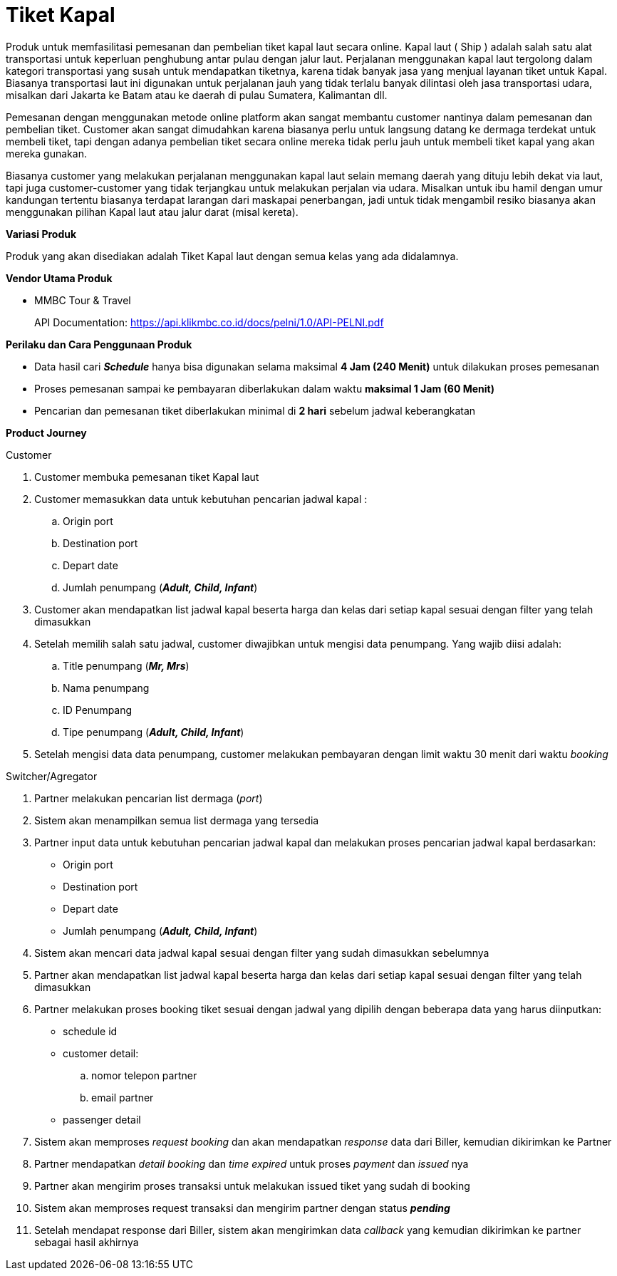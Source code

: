 = Tiket Kapal

Produk untuk memfasilitasi pemesanan dan pembelian tiket kapal laut secara online. Kapal laut ( Ship ) adalah salah satu alat transportasi untuk keperluan penghubung antar pulau dengan jalur laut. Perjalanan menggunakan kapal laut tergolong dalam kategori transportasi yang susah untuk mendapatkan tiketnya, karena tidak banyak jasa yang menjual layanan tiket untuk Kapal. Biasanya transportasi laut ini digunakan untuk perjalanan jauh yang tidak terlalu banyak dilintasi oleh jasa transportasi udara, misalkan dari Jakarta ke Batam atau ke daerah di pulau Sumatera, Kalimantan dll.

Pemesanan dengan menggunakan metode online platform akan sangat membantu customer nantinya dalam pemesanan dan pembelian tiket. Customer akan sangat dimudahkan karena biasanya perlu untuk langsung datang ke dermaga terdekat untuk membeli tiket, tapi dengan adanya pembelian tiket secara online mereka tidak perlu jauh untuk membeli tiket kapal yang akan mereka gunakan.

Biasanya customer yang melakukan perjalanan menggunakan kapal laut selain memang daerah yang dituju lebih dekat via laut, tapi juga customer-customer yang tidak terjangkau untuk melakukan perjalan via udara. Misalkan untuk ibu hamil dengan umur kandungan tertentu biasanya terdapat larangan dari maskapai penerbangan, jadi untuk tidak mengambil resiko biasanya akan menggunakan pilihan Kapal laut atau jalur darat (misal kereta).

*Variasi Produk*

Produk yang akan disediakan adalah Tiket Kapal laut dengan semua kelas yang ada didalamnya.

*Vendor Utama Produk*

- MMBC Tour & Travel
+
API Documentation: https://api.klikmbc.co.id/docs/pelni/1.0/API-PELNI.pdf

*Perilaku dan Cara Penggunaan Produk*

- Data hasil cari *_Schedule_* hanya bisa digunakan selama maksimal *4 Jam (240 Menit)* untuk dilakukan proses pemesanan
- Proses pemesanan sampai ke pembayaran diberlakukan dalam waktu *maksimal 1 Jam (60 Menit)*
- Pencarian dan pemesanan tiket diberlakukan minimal di *2 hari* sebelum jadwal keberangkatan

*Product Journey*

Customer

. Customer membuka pemesanan tiket Kapal laut

. Customer memasukkan data untuk kebutuhan pencarian jadwal kapal :
.. Origin port
.. Destination port
.. Depart date
.. Jumlah penumpang (*_Adult, Child, Infant_*)

. Customer akan mendapatkan list jadwal kapal beserta harga dan kelas dari setiap kapal sesuai dengan filter yang telah dimasukkan

. Setelah memilih salah satu jadwal, customer diwajibkan untuk mengisi data penumpang. Yang wajib diisi adalah:
.. Title penumpang (*_Mr, Mrs_*)
.. Nama penumpang
.. ID Penumpang
.. Tipe penumpang (*_Adult, Child, Infant_*)

. Setelah mengisi data data penumpang, customer melakukan pembayaran dengan limit waktu 30 menit dari waktu _booking_

Switcher/Agregator

. Partner melakukan pencarian list dermaga (_port_)

. Sistem akan menampilkan semua list dermaga yang tersedia

. Partner input data untuk kebutuhan pencarian jadwal kapal dan melakukan proses pencarian jadwal kapal berdasarkan:
- Origin port
- Destination port
- Depart date
- Jumlah penumpang (*_Adult, Child, Infant_*)

. Sistem akan mencari data jadwal kapal sesuai dengan filter yang sudah dimasukkan sebelumnya

. Partner akan mendapatkan list jadwal kapal beserta harga dan kelas dari setiap kapal sesuai dengan filter yang telah dimasukkan

. Partner melakukan proses booking tiket sesuai dengan jadwal yang dipilih dengan beberapa data yang harus diinputkan:
- schedule id
- customer detail:
.. nomor telepon partner
.. email partner
- passenger detail

. Sistem akan memproses _request booking_ dan akan mendapatkan _response_ data dari Biller, kemudian dikirimkan ke Partner

. Partner mendapatkan _detail booking_ dan _time expired_ untuk proses _payment_ dan _issued_ nya

. Partner akan mengirim proses transaksi untuk melakukan issued tiket yang sudah di booking

. Sistem akan memproses request transaksi dan mengirim partner dengan status *_pending_*

. Setelah mendapat response dari Biller, sistem akan mengirimkan data _callback_ yang kemudian dikirimkan ke partner sebagai hasil akhirnya
